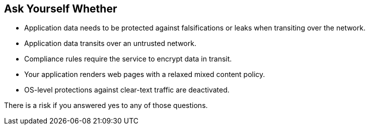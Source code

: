 == Ask Yourself Whether

* Application data needs to be protected against falsifications or leaks when transiting over the network.
* Application data transits over an untrusted network.
* Compliance rules require the service to encrypt data in transit.
* Your application renders web pages with a relaxed mixed content policy.
* OS-level protections against clear-text traffic are deactivated.

There is a risk if you answered yes to any of those questions.
